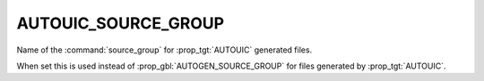 AUTOUIC_SOURCE_GROUP
--------------------

.. versionadded:: 3.21

Name of the  :command:`source_group` for :prop_tgt:`AUTOUIC` generated files.

When set this is used instead of :prop_gbl:`AUTOGEN_SOURCE_GROUP` for
files generated by :prop_tgt:`AUTOUIC`.
